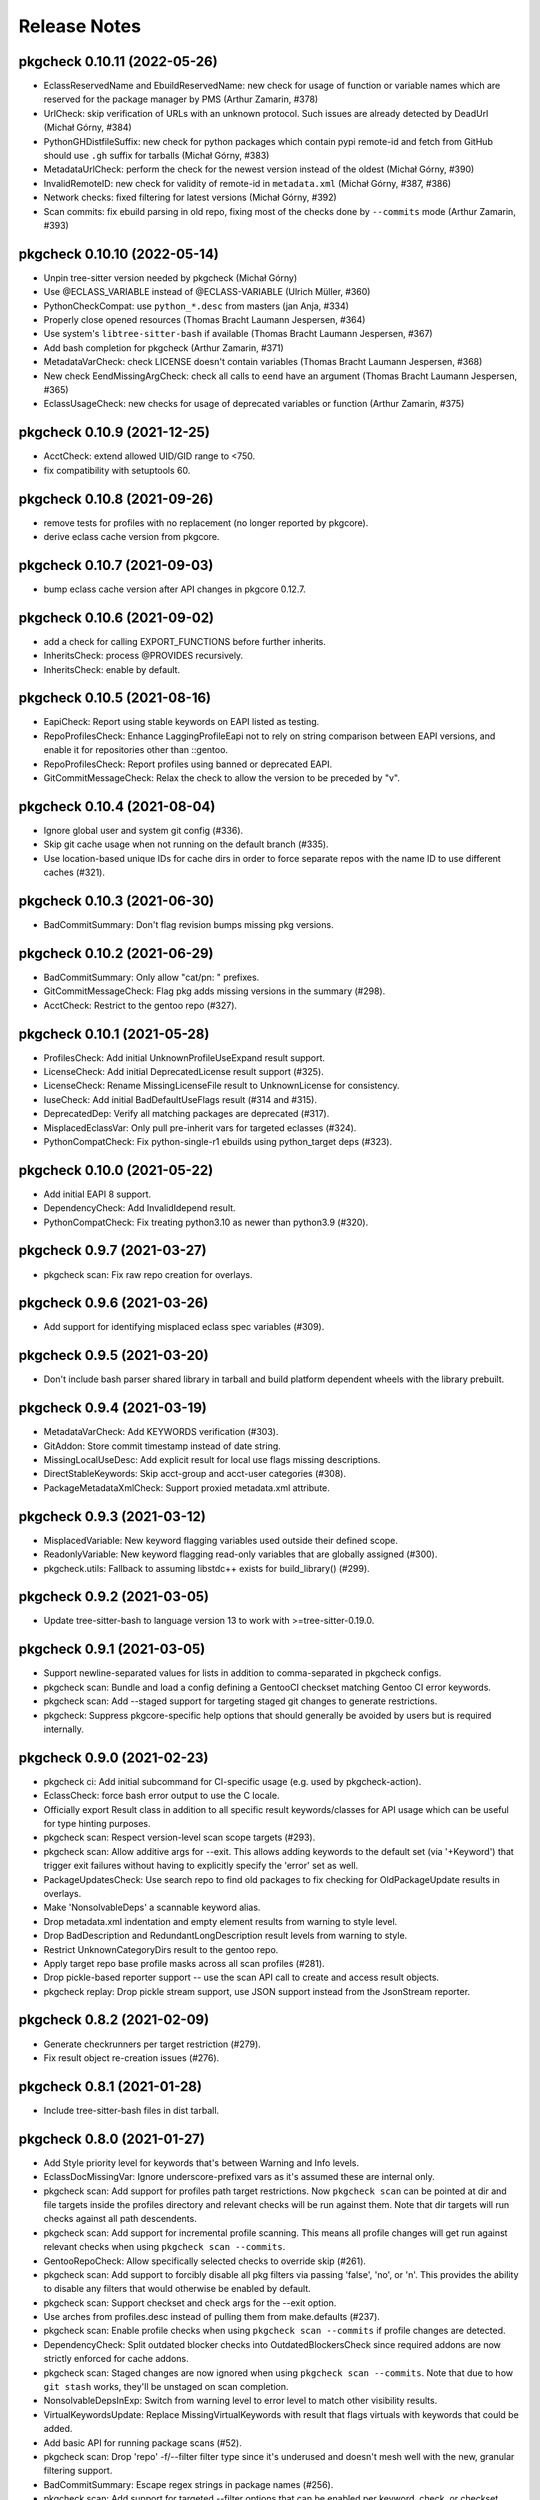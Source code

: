 =============
Release Notes
=============

----------------------------
pkgcheck 0.10.11 (2022-05-26)
----------------------------

- EclassReservedName and EbuildReservedName: new check for usage of function or
  variable names which are reserved for the package manager by PMS (Arthur
  Zamarin, #378)

- UrlCheck: skip verification of URLs with an unknown protocol. Such issues are
  already detected by DeadUrl (Michał Górny, #384)

- PythonGHDistfileSuffix: new check for python packages which contain pypi
  remote-id and fetch from GitHub should use ``.gh`` suffix for tarballs
  (Michał Górny, #383)

- MetadataUrlCheck: perform the check for the newest version instead of the
  oldest (Michał Górny, #390)

- InvalidRemoteID: new check for validity of remote-id in ``metadata.xml``
  (Michał Górny, #387, #386)

- Network checks: fixed filtering for latest versions (Michał Górny, #392)

- Scan commits: fix ebuild parsing in old repo, fixing most of the checks done
  by ``--commits`` mode (Arthur Zamarin, #393)

----------------------------
pkgcheck 0.10.10 (2022-05-14)
----------------------------

- Unpin tree-sitter version needed by pkgcheck (Michał Górny)

- Use @ECLASS_VARIABLE instead of @ECLASS-VARIABLE (Ulrich Müller, #360)

- PythonCheckCompat: use ``python_*.desc`` from masters (jan Anja, #334)

- Properly close opened resources (Thomas Bracht Laumann Jespersen, #364)

- Use system's ``libtree-sitter-bash`` if available (Thomas Bracht Laumann
  Jespersen, #367)

- Add bash completion for pkgcheck (Arthur Zamarin, #371)

- MetadataVarCheck: check LICENSE doesn't contain variables (Thomas Bracht
  Laumann Jespersen, #368)

- New check EendMissingArgCheck: check all calls to ``eend`` have an argument
  (Thomas Bracht Laumann Jespersen, #365)

- EclassUsageCheck: new checks for usage of deprecated variables or function
  (Arthur Zamarin, #375)

----------------------------
pkgcheck 0.10.9 (2021-12-25)
----------------------------

- AcctCheck: extend allowed UID/GID range to <750.

- fix compatibility with setuptools 60.

----------------------------
pkgcheck 0.10.8 (2021-09-26)
----------------------------

- remove tests for profiles with no replacement (no longer reported
  by pkgcore).

- derive eclass cache version from pkgcore.

----------------------------
pkgcheck 0.10.7 (2021-09-03)
----------------------------

- bump eclass cache version after API changes in pkgcore 0.12.7.

----------------------------
pkgcheck 0.10.6 (2021-09-02)
----------------------------

- add a check for calling EXPORT_FUNCTIONS before further inherits.

- InheritsCheck: process @PROVIDES recursively.

- InheritsCheck: enable by default.

----------------------------
pkgcheck 0.10.5 (2021-08-16)
----------------------------

- EapiCheck: Report using stable keywords on EAPI listed as testing.

- RepoProfilesCheck: Enhance LaggingProfileEapi not to rely on string
  comparison between EAPI versions, and enable it for repositories
  other than ::gentoo.

- RepoProfilesCheck: Report profiles using banned or deprecated EAPI.

- GitCommitMessageCheck: Relax the check to allow the version to be
  preceded by "v".

----------------------------
pkgcheck 0.10.4 (2021-08-04)
----------------------------

- Ignore global user and system git config (#336).

- Skip git cache usage when not running on the default branch (#335).

- Use location-based unique IDs for cache dirs in order to force separate repos
  with the name ID to use different caches (#321).

----------------------------
pkgcheck 0.10.3 (2021-06-30)
----------------------------

- BadCommitSummary: Don't flag revision bumps missing pkg versions.

----------------------------
pkgcheck 0.10.2 (2021-06-29)
----------------------------

- BadCommitSummary: Only allow "cat/pn: " prefixes.

- GitCommitMessageCheck: Flag pkg adds missing versions in the summary (#298).

- AcctCheck: Restrict to the gentoo repo (#327).

----------------------------
pkgcheck 0.10.1 (2021-05-28)
----------------------------

- ProfilesCheck: Add initial UnknownProfileUseExpand result support.

- LicenseCheck: Add initial DeprecatedLicense result support (#325).

- LicenseCheck: Rename MissingLicenseFile result to UnknownLicense for consistency.

- IuseCheck: Add initial BadDefaultUseFlags result (#314 and #315).

- DeprecatedDep: Verify all matching packages are deprecated (#317).

- MisplacedEclassVar: Only pull pre-inherit vars for targeted eclasses (#324).

- PythonCompatCheck: Fix python-single-r1 ebuilds using python_target deps (#323).

----------------------------
pkgcheck 0.10.0 (2021-05-22)
----------------------------

- Add initial EAPI 8 support.

- DependencyCheck: Add InvalidIdepend result.

- PythonCompatCheck: Fix treating python3.10 as newer than python3.9 (#320).

---------------------------
pkgcheck 0.9.7 (2021-03-27)
---------------------------

- pkgcheck scan: Fix raw repo creation for overlays.

---------------------------
pkgcheck 0.9.6 (2021-03-26)
---------------------------

- Add support for identifying misplaced eclass spec variables (#309).

---------------------------
pkgcheck 0.9.5 (2021-03-20)
---------------------------

- Don't include bash parser shared library in tarball and build platform
  dependent wheels with the library prebuilt.

---------------------------
pkgcheck 0.9.4 (2021-03-19)
---------------------------

- MetadataVarCheck: Add KEYWORDS verification (#303).

- GitAddon: Store commit timestamp instead of date string.

- MissingLocalUseDesc: Add explicit result for local use flags missing
  descriptions.

- DirectStableKeywords: Skip acct-group and acct-user categories (#308).

- PackageMetadataXmlCheck: Support proxied metadata.xml attribute.

---------------------------
pkgcheck 0.9.3 (2021-03-12)
---------------------------

- MisplacedVariable: New keyword flagging variables used outside their defined
  scope.

- ReadonlyVariable: New keyword flagging read-only variables that are globally
  assigned (#300).

- pkgcheck.utils: Fallback to assuming libstdc++ exists for build_library()
  (#299).

---------------------------
pkgcheck 0.9.2 (2021-03-05)
---------------------------

- Update tree-sitter-bash to language version 13 to work with
  >=tree-sitter-0.19.0.

---------------------------
pkgcheck 0.9.1 (2021-03-05)
---------------------------

- Support newline-separated values for lists in addition to comma-separated in
  pkgcheck configs.

- pkgcheck scan: Bundle and load a config defining a GentooCI checkset matching
  Gentoo CI error keywords.

- pkgcheck scan: Add --staged support for targeting staged git changes to
  generate restrictions.

- pkgcheck: Suppress pkgcore-specific help options that should generally be
  avoided by users but is required internally.

---------------------------
pkgcheck 0.9.0 (2021-02-23)
---------------------------

- pkgcheck ci: Add initial subcommand for CI-specific usage (e.g. used by
  pkgcheck-action).

- EclassCheck: force bash error output to use the C locale.

- Officially export Result class in addition to all specific result
  keywords/classes for API usage which can be useful for type
  hinting purposes.

- pkgcheck scan: Respect version-level scan scope targets (#293).

- pkgcheck scan: Allow additive args for --exit. This allows adding
  keywords to the default set (via '+Keyword') that trigger exit
  failures without having to explicitly specify the 'error' set as
  well.

- PackageUpdatesCheck: Use search repo to find old packages to fix
  checking for OldPackageUpdate results in overlays.

- Make 'NonsolvableDeps' a scannable keyword alias.

- Drop metadata.xml indentation and empty element results from
  warning to style level.

- Drop BadDescription and RedundantLongDescription result levels
  from warning to style.

- Restrict UnknownCategoryDirs result to the gentoo repo.

- Apply target repo base profile masks across all scan profiles
  (#281).

- Drop pickle-based reporter support -- use the scan API call to
  create and access result objects.

- pkgcheck replay: Drop pickle stream support, use JSON support
  instead from the JsonStream reporter.

---------------------------
pkgcheck 0.8.2 (2021-02-09)
---------------------------

- Generate checkrunners per target restriction (#279).

- Fix result object re-creation issues (#276).

---------------------------
pkgcheck 0.8.1 (2021-01-28)
---------------------------

- Include tree-sitter-bash files in dist tarball.

---------------------------
pkgcheck 0.8.0 (2021-01-27)
---------------------------

- Add Style priority level for keywords that's between Warning and Info levels.

- EclassDocMissingVar: Ignore underscore-prefixed vars as it's assumed these are
  internal only.

- pkgcheck scan: Add support for profiles path target restrictions.  Now
  ``pkgcheck scan`` can be pointed at dir and file targets inside the profiles
  directory and relevant checks will be run against them. Note that dir targets
  will run checks against all path descendents.

- pkgcheck scan: Add support for incremental profile scanning. This means all
  profile changes will get run against relevant checks when using ``pkgcheck
  scan --commits``.

- GentooRepoCheck: Allow specifically selected checks to override skip (#261).

- pkgcheck scan: Add support to forcibly disable all pkg filters via passing
  'false', 'no', or 'n'. This provides the ability to disable any filters that
  would otherwise be enabled by default.

- pkgcheck scan: Support checkset and check args for the --exit option.

- Use arches from profiles.desc instead of pulling them from make.defaults
  (#237).

- pkgcheck scan: Enable profile checks when using ``pkgcheck scan --commits``
  if profile changes are detected.

- DependencyCheck: Split outdated blocker checks into OutdatedBlockersCheck
  since required addons are now strictly enforced for cache addons.

- pkgcheck scan: Staged changes are now ignored when using ``pkgcheck scan
  --commits``. Note that due to how ``git stash`` works, they'll be unstaged
  on scan completion.

- NonsolvableDepsInExp: Switch from warning level to error level to match other
  visibility results.

- VirtualKeywordsUpdate: Replace MissingVirtualKeywords with result that flags
  virtuals with keywords that could be added.

- Add basic API for running package scans (#52).

- pkgcheck scan: Drop 'repo' -f/--filter filter type since it's underused and
  doesn't mesh well with the new, granular filtering support.

- BadCommitSummary: Escape regex strings in package names (#256).

- pkgcheck scan: Add support for targeted --filter options that can be enabled
  per keyword, check, or checkset.

- pkgcheck scan: Re-add support for -C/--checksets option that must be defined
  in the CHECKSETS config section. Also, move 'all' and 'net' aliases from
  -c/--checks to virtual checksets.

- MisplacedEclassVar: Add support for flagging misplaced @PRE_INHERIT eclass
  variables in ebuilds.

- Network requests now use streamed GET requests instead of HEAD with fallback
  to avoid various webservers not supporting HEAD requests.

- MissingMove: Properly ignore git ebuild file renames.

- pkgcheck cache: Add initial -r/--repo option support (#251).

- Force using the fork start method for multiprocessing (#254).

- pkgcheck scan: Prefer path restrictions during restriction generation if the
  targets are in the target repo.

- UnusedGlobalUseExpand: Check for unused global USE_EXPAND variables.

- Drop support for python-3.6 and python-3.7.

---------------------------
pkgcheck 0.7.9 (2020-12-05)
---------------------------

- GitCommitsCheck: Fix package vs category level summary checks.

---------------------------
pkgcheck 0.7.8 (2020-12-04)
---------------------------

- pkgcheck show: Add ``-C/--caches`` support.

- BadCommitSummary: Support flagging bad category level commit
  summaries (#250).

- FormatReporter: Raise exception for unhandled integer key args.

- Treat git rename operations as addition and removal for package
  changes (#249).

- PerlCheck is now an optional check that isn't run by default
  since most users won't have the required dependency installed.

- Allow additive -c/--checks args that add checks to the default
  set to run. For example, use ``pkgcheck scan -c=+PerlCheck`` to
  run PerlCheck in addition to the default checks.

- InvalidManifest: Flag ebuilds with invalid Manifest files.

- pkgcheck scan: Support eclass file target restrictions.

- MissingMove: Flag packages on local commits that are renamed with
  no corresponding move package update.

- MissingSlotmove: Flag packages on local commits with changed SLOT
  with no corresponding slotmove package update.

- MaintainerNeeded: Flag packages with invalid maintainer-needed
  comments (#239).

- pkgcheck scan: Display cache update progress by default.

- LiveOnlyPackage: Flag ebuilds that only have VCS-based versions.

- pkgcheck scan: Support a configurable exit status via ``--exit``
  (#28).

- pkgcheck scan: Drop --sorted option that isn't useful enough to
  keep around due to check parallelization.

- MatchingChksums: Ignore go.mod related false positives (#228).

- EclassDocMissingFunc: Flag eclasses missing docs for an exported
  function.

- EclassDocMissingVar: Flag eclasses missing docs for an exported
  variable.

- InternalEclassFunc: Flag ebuilds using internal functions from an
  eclass.

- IndirectInherits: Flag ebuilds using functions from an indirectly
  inherited eclass.

- MissingInherits: Flag ebuilds with missing eclass inherits.

- UnusedInherits: Flag ebuilds with unused eclass inherits.

- PythonCompatUpdate: Flag ebuilds with PYTHON_COMPAT that can be
  updated to support newer python versions.

- Dump all pickled caches atomically (#244).

- UnsupportedEclassEapi: Flag ebuilds that inherit an eclass with
  outdated @SUPPORTED_EAPIS.

- EclassDocError: Flag eclasses that fail eclass doc tag parsing.

- RedundantPackageUpdate: Flag package update entries that have the
  same source and destination.

- ProfileAddon: Only enable exp profiles for explicitly selected
  keywords and not when keywords are selected by default.

- pkgcheck scan: Don't load system/user configs when explicitly
  disabled via ``--config no``.

---------------------------
pkgcheck 0.7.7 (2020-07-05)
---------------------------

- Avoid trying to match old packages against current repo for git support (#215).

- Rename DeprecatedPkg result keyword to DeprecatedDep and try to disambiguate its output
  message (#218).

- FormatReporter: Use an empty string for unmatched variables (#211) and add the result output
  name to the available attributes.

- DroppedKeywordsCheck: Disregard non-VCS pkgs without KEYWORDS (#224).

- Ignore license and keyword settings from system config for StableRequest results (#229).

- pkgcheck scan: Support output name arguments for -k/--keywords (#221).

- StableArchesAddon: Use known stable arches from arches.desc (GLEP 72) if available (#230).

- pkgcheck scan: Fully support custom user config files via --config.

- ProfilesAddon: Automatically enable experimental profiles for selected arches that only have
  experimental profiles (#222) and selected keywords that require them (#225).

- VisibilityCheck: Sort failed package atoms for NonsolvableDep results (#223).

- Filter package atoms from path list when scanning git commits (#217).

- Use a ``git stash`` context manager when scanning commits so untracked files or uncommitted
  changes are ignored.

- Only add eclass directory when scanning git commits if it exists in the target repo (#231).

---------------------------
pkgcheck 0.7.6 (2020-02-09)
---------------------------

- VariableInHomepage: Include parameter expansion chars in flagged variable and
  drop flagging for unbracketed variables until bash parsing support exists.

- Drop PythonSingleUseMismatch result since python-single-r1.eclass will no
  longer generate PYTHON_TARGETS.

- FetchablesUrlCheck: Disable package feed filtering so all defined SRC_URI
  URLs are scanned by default.

- Output create/update git repo cache message to stderr by default to help tell
  the user what's happening during possibly long scan delays.

- Add config file support at /etc/pkgcheck/pkgcheck.conf,
  ~/.config/pkgcheck/pkgcheck.conf, and metadata/pkgcheck.conf for system-wide,
  user, and repo-specific default settings respectively. Any settings found in
  those config files will be overridden by matching command line arguments.
  Almost all command line arguments can be set in config files, see the man
  page or online docs for config examples.

- For network checks, add fallback to GET requests if HEAD requests fail with
  501 or 405 HTTP errors (#208).

---------------------------
pkgcheck 0.7.5 (2020-01-26)
---------------------------

- RedundantLongDescription: Flag redundant longdescription metadata.xml
  elements (#205).

- RedundantDodir: Flag redundant dodir usage (#169).

- pkgcheck scan: Add special argument 'net' for -c/--checks option that enables
  all network checks. This allows for easily running all network checks using
  something similar to ``pkgcheck scan --net -c net``.

- AbsoluteSymlink: Flag dosym calls using paths starting with ${EPREFIX}.

- DeprecatedInsinto: Flag deprecated insinto usage with unnecessary quote usage.

- pkgcheck scan: Show a traceback and forcibly exit on unexpected exceptions
  when running checks.

- EclassBashSyntaxError: Report bash syntax errors in eclasses.

- pkgcheck scan: Allow location specific scopes to override target path
  restrict scope. This makes scanning against a file path target like
  ${REPO_PATH}/eclass only enable eclass checks instead of doing a full repo
  scan.

- pkgcheck scan: Allow path target args of '.' or '..' to work as expected.

- RdependChange: Flag non-live, locally committed packages with altered RDEPEND
  lacking revbumps.

- ``pkgcheck scan --commits`` now enables eclass checks if it notices any
  relevant eclass changes in the local repo.

- EclassHeaderCheck: Add initial eclass header checks similar to the ones done
  against ebuilds in the gentoo repo.

- pkgcheck scan: Drop the -C/--checkset option, it might return in some form
  once reworked config file support is done.

- MetadataUrlCheck: Add initial check for metadata.xml URL validity (#167).

- Ignore unstaged changes when generating targets for ``pkgcheck scan
  --commits``.

- RedundantUriRename: Flag redundant SRC_URI renames (#196).

---------------------------
pkgcheck 0.7.4 (2020-01-11)
---------------------------

- BinaryFile: Ignore some classes of false positives that use multiple
  encodings.

- Output repo and commit related results after any package related results
  found during scanning if using a relevant scan scope level.

- Sort git commit-related results by name or description for multiple results
  against a single commit.

- BadCommitSummary: Convert to commit result instead of package result since it
  directly relates to the commit made more than the package itself.

- Add optional ref argument support for --commits option. This allows passing a
  commit or reference to diff the current tree against in order to determine
  scanning targets.

- GitPkgCommitsCheck: Flag all incorrect copyright dates instead of just
  outdated ones.

- GitCommitsCheck: Use a single ``git cat-file`` process for verifying all
  Fixes/Reverts tags instead of one per commit.

- InvalidCommitMessage: Check for empty lines between summary, body, and tags.

---------------------------
pkgcheck 0.7.3 (2019-12-29)
---------------------------

- Flag git tags and commit messages that don't follow specifications described
  in GLEP 66 (#186) via InvalidCommitTag and InvalidCommitMessage results.

- Skip reporting blocker dependencies marked as deprecated.

---------------------------
pkgcheck 0.7.2 (2019-12-20)
---------------------------

- pkgcheck scan: Change --filtered option to -f/--filter which supports both
  'repo' and 'latest' arguments to filter scanned packages (#184).

- Fix ``pkgcheck scan --commits`` usage with overlays (#188).

- MissingUseDepDefault: Check unconditional use deps for missing defaults,
  previously only conditional flags were being checked.

- DuplicateEclassInherits: Add initial result for flagging duplicate eclass
  inherits.

- BadWhitespaceCharacter: Add initial result for flagging unicode whitespace in
  ebuilds that bash doesn't treat as regular whitespace.

- ProfilesCheck: Add support for validating package.deprecated entries.

- Use .git/info/exclude from repos in addition to .gitignore to ignore files
  for relevant checks.

---------------------------
pkgcheck 0.7.1 (2019-11-30)
---------------------------

- DeprecatedPkg: Add initial result for flagging package dependencies
  deprecated via package.deprecated.

- DeprecatedEclassCheck: Add support for conditionally deprecating eclasses
  with epatch and versionator being the first eclasses to be flagged for
  conditional deprecation.

- SourcingCheck: Add separate check to validate ebuild sourcing and flag
  invalid SLOTs via a new InvalidSlot result.

- pkgcheck scan: Add --sorted option to forcibly perform a global sort -- only
  useful for limited cases such as generating expected test output.

- pkgcheck cache: Add support for listing and removing cache types for
  non-registered repos.

- pkgcheck scan: Replace --git-disable/--profile-cache options with --cache. By
  default all caches are enabled. To disable all of them, use something similar
  to '--cache false'.

  Cache types can also be enabled or disabled individually using a
  comma-separated cache type list, e.g. '--cache profiles' will only enable
  profiles caches and '--cache=-git' will only disable git caches leaving
  all other caches enabled.

- Prioritize checks that scan for metadata errors so they get run before checks
  that use the related metadata attrs.

- Fix memory leak when generating caches for certain git repos (#178).

- pkgcheck scan: Drop --profiles-base option.

- Avoid caching a repo's base package.mask for profile filters in order to
  avoid more cases of profile cache invalidation.

- Split InvalidDependency into individual attr results, e.g. InvalidRdepend.

- Split RestrictsCheck into separate checks for RESTRICT and PROPERTIES.

- AbsoluteSymlinkCheck: Report dosym usage with path variables, e.g. ${ED}.

- BadHomepage: Flag packages using a generic Gentoo HOMEPAGE (#177).

- Add initial support for using a repo's .gitignore file to avoid reporting
  matching files for certain results (#140).

---------------------------
pkgcheck 0.7.0 (2019-11-08)
---------------------------

- BadInsIntoCheck: Skip reporting insinto calls using subdirs since the related
  commands don't support installing files into subdirs.

- PerlCheck: Run by default if perl and deps are installed otherwise skip unless
  explicitly enabled.

- SourcingError: Add specific result for ebuilds that fail sourcing due to
  metadata issues.

- Fix git --commits option restriction.

---------------------------
pkgcheck 0.6.9 (2019-11-04)
---------------------------

- MissingSlash: Avoid some types of false positives where the path variable is
  used to create a simple string, but not as a path directly.

- BadPerlModuleVersion: Add support for verifying Gentoo's perl module
  versioning scheme -- not run by default since it requires various perl
  dependencies.

- BadCommitSummary: Also allow "${CATEGORY}/${P}:" prefixes.

- MetadataError: Fix suppressing duplicate results due to multiprocess usage.

- VisibleVcsPkg: Collapse profile reports for non-verbose mode.

- Use replacement character for non-UTF8 characters while decoding author,
  committer, and message fields from git logs.

- pkgcheck scan: Try parsing target arguments as restrictions before falling
  back to using path restrictions.

- EmptyProject: Check for projects with no members in projects.xml.

- StaticSrcUri: Check if SRC_URI uses static values for P or PV instead of the
  dynamic, variable equivalents.

- MatchingChksums: Check for distfiles that share the same checksums but have
  different names.

- pkgcheck scan: Parallelize checks for targets passed in via cli args.

- Sort versioned package results under package scanning scope so outputted
  results are deterministic when scanning against single packages similar to
  what the output is per package when running scans at a category or repo
  level.

---------------------------
pkgcheck 0.6.8 (2019-10-06)
---------------------------

- pkgcheck scan: Add -t/--tasks option to limit the number of async tasks that
  can run concurrently. Currently used to limit the number of concurrent
  network requests made.

- Repository level checks are now run in parallel by default.

- Fix iterating over git commits to fix git-related checks.

---------------------------
pkgcheck 0.6.7 (2019-10-05)
---------------------------

- pkgcheck scan: All scanning scopes now run checks in parallel by default for
  multi-core systems. For repo/category scope levels parallelism is done per
  package while for package/version scope levels parallelism is done per
  version. The -j/--jobs option was also added to allow controlling the amount
  of processes used when scanning, by default it's set to the number of CPUs
  the target system has.

- pkgcheck cache: Add initial cache subcommand to support updating/removing
  caches used by pkgcheck. This allows users to forcibly update/remove caches
  when they want instead of pkgcheck only handling the process internally
  during the scanning process.

- Add specific result keywords for metadata issues relating to various package
  attributes instead of using the generic MetadataError for all of them.

- Drop check for PortageInternals as the last usage was dropped from the tree.

- Add EmptyCategoryDir and EmptyPackageDir results to warn when the gentoo repo
  has empty category or package directories that people removing packages
  forgot to handle.

- Drop HttpsAvailableCheck and its related HttpsAvailable result. The network
  checks should now support dynamically pinging sites to test for viability.

- Port network checks to use the requests module for http/https requests so
  urllib is only used for ftp URLs.

---------------------------
pkgcheck 0.6.6 (2019-09-24)
---------------------------

- HttpsUrlAvailable: Check http URLs for https availability (not run by
  default).

- MissingLicenseRestricts: Skip RESTRICT="mirror" for packages lacking SRC_URI.

- DeprecatedEapiCommand: Check for deprecated EAPI commands (e.g. dohtml usage in EAPI 6).

- BannedEapiCommand: Check for banned EAPI commands (e.g. dohtml usage in EAPI 7).

- StableRequestCheck: Use ebuild modification events instead of added events to
  check for stabilization.

- Add support for filtering versioned results to only check the latest VCS and
  non-VCS packages per slot.

- MissingSlotDep: Fix dep slot determination by using use flag stripped dep
  atoms instead of unversioned atoms.

- Add HomepageUrlCheck and FetchablesUrlCheck network-based checks that check
  HOMEPAGE and SRC_URI urls for various issues and require network access so
  they aren't run by default. The ``--net`` option must be specified in order
  to run them.

---------------------------
pkgcheck 0.6.5 (2019-09-18)
---------------------------

- InvalidUseFlags: Flag invalid USE flags in IUSE.

- UnknownUseFlags: Use specific keyword result for unknown USE flags in IUSE
  instead of MetadataError.

- pkgcheck scan: Add ``info`` alias for -k/--keywords option and rename
  errors/warnings aliases to ``error`` and ``warning``.

- Add Info result type and mark a several non-warning results as info level
  (e.g. RedundantVersion and PotentialStable).

- MissingLicenseRestricts: Flag restrictive license usage missing required
  RESTRICT settings.

- MissingSlotDepCheck: Properly report missing slotdeps for atom with use deps.

- pkgcheck scan: Add ``all`` alias for -c/--checks option.

- MissingSignOff: Add initial check for missing commit message sign offs.

- InvalidLicenseHeader: Add initial license header check for the gentoo repo.

- BadCommitSummary: Add initial commit message summary formatting check.

---------------------------
pkgcheck 0.6.4 (2019-09-13)
---------------------------

- Add FormatReporter supporting custom format string output.

- pkgcheck scan: Drop --metadata-xsd-required option since the related file is
  now bundled with pkgcore.

- Add CsvReporter for outputting results in CSV format.

- pkgcheck scan: Add --commits option that use local git repo changes to
  determine scan targets.

- DroppedUnstableKeywords: Disregard when stable target keywords exist.

- LocalUSECheck: Add test for USE flags with reserved underscore character.

- PathVariablesCheck: Drop 'into' from prefixed dir functions list to avoid
  false positives in comments.

- MissingUnpackerDepCheck: Drop checks for jar files since most are being
  directly installed and not unpacked.

- Make gentoo repo checks work for external gentoo repos on systems with a
  configured gentoo system repo.

- UnknownFile: Flag unknown files in package directories for the gentoo repo.

---------------------------
pkgcheck 0.6.3 (2019-08-30)
---------------------------

- PathVariablesCheck: Flag double path prefix usage on uncommented lines only
  to avoid some types of false positives.

- BadInsIntoCheck: flag ``insinto /usr/share/doc/${PF}`` usage for recent EAPIs
  as it should be replaced by docinto and dodoc [-r] calls.

- BadInsIntoCheck: Drop old cron support.

- Skip global checks when running at cat/pkg/version restriction levels for
  ``pkgcheck scan``. Also, skip package level checks that require package set
  context when running at a single version restriction level.

---------------------------
pkgcheck 0.6.2 (2019-08-26)
---------------------------

- TreeVulnerabilitiesCheck: Restrict to checking against the gentoo repo only.

- Allow explicitly selected keywords to properly enable their related checks if
  they must be explicitly enabled.

- UnusedMirrorsCheck: Ignore missing checksums for fetchables that will be
  caught by other checks.

- pkgcheck replay: Add support for replaying JsonStream reporter files.

- Add initial JsonStream reporter as an alternative to the pickle reporters for
  serializing and deserializing result objects.

- Add support for comparing and hashing result objects.

- Fix triggering metadata.xml maintainer checks only for packages.

---------------------------
pkgcheck 0.6.1 (2019-08-25)
---------------------------

- NonexistentProfilePath: Change from warning to an error.

- Fix various XML result initialization due to missing attributes.

- MissingUnpackerDepCheck: Fix matching against versioned unpacker deps.

- Rename BadProto keyword to BadProtocol.

---------------------------
pkgcheck 0.6.0 (2019-08-23)
---------------------------

- Profile data is now cached on a per repo basis in ~/.cache/pkgcore/pkgcheck
  (or wherever the related XDG cache environment variables point) to speed up
  singular package scans. These caches are checked and verified for staleness
  on each run and are enabled by default.

  To forcibly disable profile caches include ``--profile-cache n`` or similar
  as arguments to ``pkgcheck scan``.

- When running against a git repo, the historical package removals and
  additions are scanned from ``git log`` and used to populate virtual repos
  that enable proper stable request checks and nonexistent/outdated blocker
  checks. Note that initial runs where these repos are being built from scratch
  can take a minute or more depending on the system; however, subsequent runs
  shouldn't take much time to update the cached repos.

  To disable git support entirely include ``--git-disable y`` or similar as
  arguments to ``pkgcheck scan``.

- zshcomp: Add initial support for keyword, check, and reporter completion.

- Enhance support for running against unconfigured, external repos. Now
  ``pkgcheck scan`` should be able to handle scanning against relevant paths to
  unknown repos passed to it or against a repo with no arguments passed that
  the current working directory is currently within.

- BadFilename: Flag SRC_URI targets that use unspecific ${PN}.ext filenames.

- HomepageInSrcUri: Flag ${HOMEPAGE} usage in SRC_URI.

- MissingConditionalTestRestrict: Flag missing ``RESTRICT="!test? ( test )"``.

- InvalidProjectMaintainer: Flag packages specifying non-existing project as
  maintainer.

- PersonMaintainerMatchesProject: Flag person-type maintainer matching existing
  projects.

- NonGentooAuthorsCopyright: Flag ebuilds with copyright stating owner other
  than "Gentoo Authors" in the main gentoo repo.

- AcctCheck: Add various checks for acct-* packages.

- MaintainerWithoutProxy: Flag packages with a proxyless proxy maintainer.

- StaleProxyMaintProject: Flag packages using proxy-maint maintainer without
  any proxied maintainers.

- BinaryFile: Flag binary files found in the repository.

- DoublePrefixInPath: Flag ebuilds using two consecutive paths including
  EPREFIX.

- PythonReport: Add various python eclasses related checks.

- ObsoleteUri: Flag obsolete URIs (github/gitlab) that should be updated.

- VisibilityReport: Split NonsolvableDeps into stable, dev, and exp results
  according to the status of the profile that triggered them.

- GitCommitsCheck: Add initial check support for unpushed git commits. This
  currently includes the following keywords: DirectNoMaintainer,
  DroppedStableKeywords, DroppedUnstableKeywords, DirectStableKeywords, and
  OutdatedCopyright.

- MissingMaintainer: Flag packages missing a maintainer (or maintainer-needed
  comment) in metadata.xml.

- EqualVersions: Flag ebuilds that have semantically equal versions.

- UnnecessarySlashStrip: Flag ebuilds using a path variable that strips a
  nonexistent slash (usually due to porting to EAPI 7).

- MissingSlash: Flag ebuilds using a path variable missing a trailing slash
  (usually due to porting to EAPI 7).

- DeprecatedChksum: Flag distfiles using outdated checksum hashes.

- MissingRevision: Flag packages lacking a revision in =cat/pkg dependencies.

- MissingVirtualKeywords: Flag virtual packages with keywords missing from
  their dependencies.

- UnsortedKeywords: Flag packages with unsorted KEYWORDS.

- OverlappingKeywords: Flag packages with overlapping arch and ~arch KEYWORDS.

- DuplicateKeywords: Flag packages with duplicate KEYWORD entries.

- InvalidKeywords: Flag packages using invalid KEYWORDS.

---------------------------
pkgcheck 0.5.4 (2017-09-22)
---------------------------

- Add MetadataXmlEmptyElement check for empty elements in metadata.xml files.

- Add BadProfileEntry, UnknownProfilePackages, UnknownProfilePackageUse, and
  UnknownProfileUse checks that scan various files in a repo's profiles
  directory looking for old packages and/or USE flags.

- Merge replay functionality into pkgcheck and split the commands into 'scan',
  'replay', and 'show' subcommands with 'scan' still being the default
  subcommand so previous commandline usage for running pkgcheck remains the
  same for now.

- Add 'errors' and 'warnings' aliases for the -k/--keywords option, e.g. if you
  only want to scan for errors use the following: pkgcheck -k errors

- Fallback to the default repo if not running with a configured repo and one
  wasn't specified.

- Add PortageInternals check for ebuilds using a function or variable internal
  to portage similar to repoman.

- Add HttpsAvailable check for http links that should use https similar
  to repoman.

- Add DuplicateFiles check for duplicate files in FILESDIR.

- Add EmptyFile check for empty files in FILESDIR.

- Add AbsoluteSymlink check similar to repoman's.

- Add UnusedInMasterLicenses, UnusedInMasterEclasses,
  UnusedInMasterGlobalFlags, and UnusedInMasterMirrors reports that check if an
  overlay is using the related items from the master repo that are unused there
  (meaning they could be removed from the master soon).

- Add initial json reporter that outputs newline-delimited json for report
  objects.

- Add BadFilename check for unspecific filenames such as ${PV}.tar.gz or
  v${PV}.zip that can be found on raw github tag archive downloads.

- GPL2/BSD dual licensing was dropped to BSD as agreed by all contributors.

- Add check for REQUIRED_USE against default profile USE which flags packages
  with default USE settings that don't satisfy their REQUIRED_USE for each
  profile scanned.

- Add -k/--keywords option to only check for certain keywords.

- Add UnusedEclasses check.

- Drop --profiles-disable-deprecated option, deprecated profiles are skipped by
  default now and can be enabled or disabled using the 'deprecated' argument to
  -p/--profiles similar to the stable, dev, and exp keywords for profile
  scanning.

- Add UnusedProfileDirs check that will output all profile dirs that aren't
  specified as a profile in profiles.desc or aren't sourced by any as a parent.

- Add python3.6 support and drop python3.3 support.

- Add UnnecessaryManifest report for showing unnecessary manifest entries for
  non-DIST targets on a repo with thin manifests enabled.

- Collapse -c/--check and -d/--disable-check into -c/--checks option using the
  same extended comma toggling method used for --arches and --profiles options.

- Add support for checking REQUIRED_USE for validity.

- Drop -o/--overlayed-repo support and rely on properly configured masters.

- Add UnknownLicenses report for unknown licenses listed in license groups.

- Add support for running checks of a certain scope using -S/--scopes, e.g. to
  run all repo scope checks on the gentoo repo use the following command:
  pkgcheck -r gentoo -S repo

- Add UnusedMirrorsCheck to scan for unused third party mirrors.

- Add UnknownCategories report that shows categories that aren't listed in a
  repo's (or its masters) categories.

- Update deprecated eclasses list.

- Drop restriction on current working directory for full repo scans. Previously
  pkgcheck had to be run within a repo, now it should be able to run from
  anywhere against a specified repo.

---------------------------
pkgcheck 0.5.3 (2016-05-29)
---------------------------

* Fix new installs using pip.

---------------------------
pkgcheck 0.5.2 (2016-05-28)
---------------------------

* Replace libxml2 with lxml-based validator for glep68 schema validation.

* UseAddon: Use profile-derived implicit USE flag lists instead of pre-EAPI 5
  hacks. This also improves the unused global USE flag check to look for unused
  USE_EXPAND flags.

* Add various repo-level sanity checks for profile and arch lists.

* Output reports for ~arch VCS ebuilds as well, previously only vcs ebuilds
  with stable keywords would display warnings.

* Large reworking of profile and arch addon options. In summary, the majority
  of the previous options have been replaced with -a/--arches and -p/--profiles
  that accept comma separated lists of targets to enable or disable. The
  keywords stable, dev, and exp that related to the sets of stable,
  development, and experimental profiles from the targetted repo can also be
  used as --profiles arguments.

  For example, to scan all stable profiles use the following::

    pkgcheck -p stable

  To scan all profiles except experimental profiles (note the required use of
  an equals sign when starting the argument list with a disabled target)::

    pkgcheck -p=-exp

  See the related man page sections for more details.

* Officially support python3 (3.3 and up).

* Add initial man page generated from argparse info.

* Migrate from optparse to argparse, usability-wise there shouldn't be any
  changes.

* Drop ChangeLog file checks, the gentoo repo moved to git so ChangeLogs are
  not in the repo anymore.

---------------------------
pkgcheck 0.5.1 (2015-08-10)
---------------------------

* Remove portdir references, if you use a custom config file you may need to
  update 'portdir' references to use 'gentoo' instead or whatever your main
  repo is.

---------------------------
pkgcheck 0.5.0 (2015-04-01)
---------------------------

* Suppress possible memory exhaustion cases for visibility checks due to
  transitive use flag dependencies.

* Project, python module, and related scripts renamed from pkgcore-checks (or
  in the case of the python module pkgcore_checks) to pkgcheck.

* Add --profile-disable-exp option to skip experimental profiles.

* Make the SizeViolation check test individual files in $FILESDIR, not the
  entire $FILESDIR itself.

* Make UnusedLocalFlags scan metadata.xml for local use flags instead of the
  deprecated repo-wide use.local.desc file.

* Stable arch related checks (e.g. UnstableOnly) now default to using only the
  set of stable arches defined by profiles.desc.

* Add check for deprecated EAPIs.

* Conflicting manifests chksums scanning was added.

* Removed hardcoded manifest hashes list, use layout.conf defined list of
  required hashes (didn't exist till ~5 years after the check was written).

* Update pkgcore API usage to move away from deprecated functionality.

----------------------------------
pkgcore-checks 0.4.15 (2011-10-27)
----------------------------------

* pkgcore-checks issue #2; if metadata.dtd is required but can't be fetched,
  suppress metadata_xml check.  If the check must be ran (thus unfetchable
  metadata.dtd should be a failure), pass --metadata-dtd-required.

* pkgcore-checks now requires pkgcore 0.7.3.

* fix racey test failure in test_addons due to ProfileNode instance caching.

* fix exception in pkg directory checks for when files directory
  doesn't exist.

* cleanup of deprecated api usage.

----------------------------------
pkgcore-checks 0.4.14 (2011-04-24)
----------------------------------

* Updated compatibility w/ recent snakeoil/pkgcore changes.

* deprecated eclasses list was updated.

* LICENSE checks for virtual/* are now suppressed.

----------------------------------
pkgcore-checks 0.4.13 (2010-01-08)
----------------------------------

* fix to use dep scanning in visibility where it was missing use deps that
  can never be satisfied for a specific profile due to use masking/forcing.

* more visibility optimizations; Grand total in combination w/ optimziations
  leveled in snakeoil/pkgcore since pkgcore-checks 0.4.12 released, 58%
  faster now.

* ignore unstated 'prefix' flag in conditionals- much like bootstrap, its'
  the latest unstated.

* added a null reporter for performance testing.

----------------------------------
pkgcore-checks 0.4.12 (2009-12-27)
----------------------------------

* corner case import error in metadata_xml scan for py3k is now fixed; if
  you saw urllib.urlopen complaints, this is fixed.

* >snakeoil-0.3.4 is now required for sdist generation.

* visibility scans now use 22% less memory (around 130MB on python2.6 x86_64)
  and is about 3% faster.

----------------------------------
pkgcore-checks 0.4.11 (2009-12-20)
----------------------------------

* minor speedup in visibility scans- about 3% faster now.

* fix a traceback in deprecated from when portage writes the ebuild cache out
  w/out any _eclasses_ entry.

* fix a rare traceback in visibility scans where a virtual metapkg has zero
  matches.

----------------------------------
pkgcore-checks 0.4.10 (2009-12-14)
----------------------------------

* fix a bug where use deps on metapkgs was invalidly being flagged.

---------------------------------
pkgcore-checks 0.4.9 (2009-11-26)
---------------------------------

* fix a bug in test running- bzr_verinfo isn't generated for pkgcore-checks
  in sdist (no need), yet build_py was trying to regenerate it.  Basically
  broke installation on machines that lacked bzr.

---------------------------------
pkgcore-checks 0.4.8 (2009-11-26)
---------------------------------

* experimental py3k support.

* test runner improvements via depending on snakeoil.distutils_extensions.

---------------------------------
pkgcore-checks 0.4.7 (2009-10-26)
---------------------------------

* fix invalid flagging of use deps on PyQt4 for ia64; basically PyQt4[webkit]
  is valid due to a pkg level masked use reversal... the checking code however
  wasn't doing incremental expansion itself..  Same could occur for forced use.

---------------------------------
pkgcore-checks 0.4.6 (2009-10-22)
---------------------------------

* fix a bug in tristate use evaluation of potential USE combinations.
  Roughly, if a flag is masked *and* forced, the result is it's masked.

* compatibility fixes for pkgcore 0.5; 0.5 isn't required, but advised.

---------------------------------
pkgcore-checks 0.4.5 (2008-11-07)
---------------------------------

* verify whether or not a requested use state is actually viable when profile
  masking/forcing is taken into account.

---------------------------------
pkgcore-checks 0.4.4 (2008-10-21)
---------------------------------

* EAPI2 support for checking use/transitive use deps.

* ticket 216; basically portage doesn't always write out _eclasses_ entries
  in the cache- if they're empty, it won't.  pkgcore-checks visibility vcs
  eclass tests assumed otherwise- this is now fixed.

* pcheck now only outputs the number of tests it's running if --debug is
  enabled.

---------------------------------
pkgcore-checks 0.4.3 (2008-03-18)
---------------------------------

* ticket 8; false positive unused global USE flags due to not stripping '+-'
  from iuse defaults.

* ticket 7: tune down metadata xml checks verbosity.

* dropped ModularXPortingReport; no longer needed.

----------------------------------
pkgcore-checks 0.4.2 (2007-12-15)
----------------------------------

* minor release to be EAPI=1 compatible wrt IUSE defaults

----------------------------------
pkgcore-checks 0.4.1 (2007-07-16)
----------------------------------

* fixed ticket 90; NonExistantDeps occasionally wouldn't report later versions
  of an offender.

* --disable-arches option; way to specifically disable an arch (blacklisting)
  instead of having to specify all arches.

-------------------------------
pkgcore-checks 0.4 (2007-06-06)
-------------------------------

* update to use snakeoil api.

* Add check to metadata_check.DependencyReport for self-blocking atoms; for
  example, if dev-util/diffball RDEPEND has !dev-util/diffball.

* ticket 82; Fix BadProto result object so it has proper threshold.

* Fix class serialization bug in RestrictsReport.

* profile loadup optimization; pkgcore weakly caches the intermediate nodes,
  pcheck's profile loadup however specifically released the profiles every
  looping; now it temporarily holds onto it, thus allowing the caching to kick
  in.  Among other things, cuts file reads down from 1800 to around around 146.

--------------------
pkgcore-checks 0.3.5
--------------------

* addition of __attrs__ to base.Result classes; use this if __slots__ doesn't
  suffice for listing the attrs to pickle.

* Thanks to Michael Sterret for pointing it out; tweak cleanup scan so that it
  notes 1.12 overshadows 1.11 (stable keywords overshadow earlier unstable
  versions): for example-
  1.11: ~x86 ~amd64
  1.12: x86 ~amd64

--------------------
pkgcore-checks 0.3.4
--------------------

* treat pkg.restrict as a depset.

--------------------
pkgcore-checks 0.3.3
--------------------

* drop digest specific checks; portage now prunes digests on sync regardless
  of whether or not the repo is m2 pure; thus, no way to detect if a missing
  digest is actually a screwup in the repo, or if it's portage being 'special'.
  May re-add the checks down the line, currently however removing them for
  the common case.

* back down check for files directory if manifest2; manifest2 glep didn't
  specify that files directory could be dropped, but portage has deviated there.
  Since been backed down, but getting ahead so we don't need an intermediate
  release when they try it again.

* added check for missing metadata.xml; refactored common error class selection
  logic into base class.

--------------------
pkgcore-checks 0.3.2
--------------------

* correct tracebacks when dealing with a few result objects from repo_metadata

--------------------
pkgcore-checks 0.3.1
--------------------

* makes StaleUnstable abide by --arches; ticket 59 (thanks leio).
* stop complaining about empty keywords, since they're now allowed instead of
  using -\*.

------------------
pkgcore-checks 0.3
------------------

* heavy refactoring of reporter subsystem, and clean up of check results.
  Better messages, better output for normal usage.  to_xml() methods were
  dropped (XmlReporter handles it on it's own), same for to_str() in favor
  of short_desc and long_desc attributes.
* whitespace checks now output one result for each classification for an
  ebuild, instead of emitting reports for each line.
* all remaining 'info' statements are pushed to stderr now.
* new PickleStream reporter; used to serialize check results, and flush the
  stream out stdout.  If you need to get at the data generated, this is the
  sanest way to do it (alternatives require trying to deserialize what a
  reporter does, thus losing data).
* added new tool replay-pcheck-stream; used to replay a pickle stream through
  alternative reporters.

------------------
pkgcore-checks 0.2
------------------

* invocation args have changed- please see readme for details of how to
  use pcheck.
* test suite added; not yet complete coverage, but 90% of the way there.
* --list-checks output format is fair bit more human-readable now.
* better support for overlays (should work fine with appropriate commandline
  options supplied)
* optimizations, and performance regression fixes; fair bit faster then .1.
* new checks can be added via pkgcore 0.2 plugins cache.
* UI improvements; color, and human readable output.
* --xml option was dropped, use --reporter to specify the desired reporter,
  and --list-reporters to see what reporters are available
* added --enable, --disable options to prune add/remove specific checks from
  the run.
* add config based 'suites' that can be ran; basically, sets of tests/targets
  to run via pcheck.  See README for details.
* whitespace checks.

------------------
pkgcore-checks 0.1
------------------

* inital release
